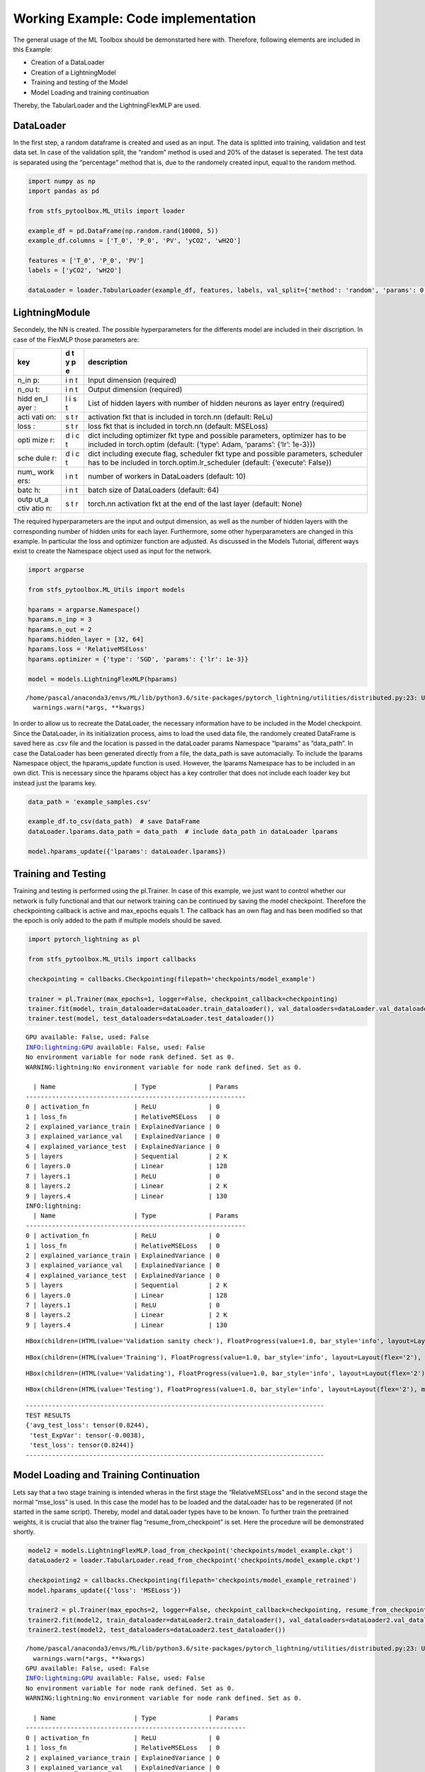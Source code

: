 Working Example: Code implementation
====================================

The general usage of the ML Toolbox should be demonstarted here with.
Therefore, following elements are included in this Example:

-  Creation of a DataLoader
-  Creation of a LightningModel
-  Training and testing of the Model
-  Model Loading and training continuation

Thereby, the TabularLoader and the LightningFlexMLP are used.

DataLoader
----------

In the first step, a random dataframe is created and used as an input.
The data is splitted into training, validation and test data set. In
case of the validation split, the “random” method is used and 20% of the
dataset is seperated. The test data is separated using the “percentage”
method that is, due to the randomely created input, equal to the random
method.

.. code:: python

    import numpy as np
    import pandas as pd
    
    from stfs_pytoolbox.ML_Utils import loader
    
    example_df = pd.DataFrame(np.random.rand(10000, 5))
    example_df.columns = ['T_0', 'P_0', 'PV', 'yCO2', 'wH2O']
    
    features = ['T_0', 'P_0', 'PV']
    labels = ['yCO2', 'wH2O']
    
    dataLoader = loader.TabularLoader(example_df, features, labels, val_split={'method': 'random', 'params': 0.2}, test_split={'method': 'percentage', 'params': {'T_0': 0.1}})

LightningModule
---------------

Secondely, the NN is created. The possible hyperparameters for the
differents model are included in their discription. In case of the
FlexMLP those parameters are:

+------+---+----------------------------------------------------------+
| key  | d | description                                              |
|      | t |                                                          |
|      | y |                                                          |
|      | p |                                                          |
|      | e |                                                          |
+======+===+==========================================================+
| n_in | i | Input dimension (required)                               |
| p:   | n |                                                          |
|      | t |                                                          |
+------+---+----------------------------------------------------------+
| n_ou | i | Output dimension (required)                              |
| t:   | n |                                                          |
|      | t |                                                          |
+------+---+----------------------------------------------------------+
| hidd | l | List of hidden layers with number of hidden neurons as   |
| en_l | i | layer entry (required)                                   |
| ayer | s |                                                          |
| :    | t |                                                          |
+------+---+----------------------------------------------------------+
| acti | s | activation fkt that is included in torch.nn (default:    |
| vati | t | ReLu)                                                    |
| on:  | r |                                                          |
+------+---+----------------------------------------------------------+
| loss | s | loss fkt that is included in torch.nn (default: MSELoss) |
| :    | t |                                                          |
|      | r |                                                          |
+------+---+----------------------------------------------------------+
| opti | d | dict including optimizer fkt type and possible           |
| mize | i | parameters, optimizer has to be included in torch.optim  |
| r:   | c | (default: {‘type’: Adam, ‘params’: {‘lr’: 1e-3}})        |
|      | t |                                                          |
+------+---+----------------------------------------------------------+
| sche | d | dict including execute flag, scheduler fkt type and      |
| dule | i | possible parameters, scheduler has to be included in     |
| r:   | c | torch.optim.lr_scheduler (default: {‘execute’: False})   |
|      | t |                                                          |
+------+---+----------------------------------------------------------+
| num_ | i | number of workers in DataLoaders (default: 10)           |
| work | n |                                                          |
| ers: | t |                                                          |
+------+---+----------------------------------------------------------+
| batc | i | batch size of DataLoaders (default: 64)                  |
| h:   | n |                                                          |
|      | t |                                                          |
+------+---+----------------------------------------------------------+
| outp | s | torch.nn activation fkt at the end of the last layer     |
| ut_a | t | (default: None)                                          |
| ctiv | r |                                                          |
| atio |   |                                                          |
| n:   |   |                                                          |
+------+---+----------------------------------------------------------+

The required hyperparameters are the input and output dimension, as well
as the number of hidden layers with the corresponding number of hidden
units for each layer. Furthermore, some other hyperparameters are
changed in this example. In particular the loss and optimizer function
are adjusted. As discussed in the Models Tutorial, different ways exist
to create the Namespace object used as input for the network.

.. code:: python

    import argparse
    
    from stfs_pytoolbox.ML_Utils import models
    
    hparams = argparse.Namespace()
    hparams.n_inp = 3
    hparams.n_out = 2
    hparams.hidden_layer = [32, 64]
    hparams.loss = 'RelativeMSELoss'
    hparams.optimizer = {'type': 'SGD', 'params': {'lr': 1e-3}}
    
    model = models.LightningFlexMLP(hparams)


.. parsed-literal::

    /home/pascal/anaconda3/envs/ML/lib/python3.6/site-packages/pytorch_lightning/utilities/distributed.py:23: UserWarning: Metric `ExplainedVariance` will save all targets and predictions in buffer. For large datasets this may lead to large memory footprint.
      warnings.warn(*args, **kwargs)


In order to allow us to recreate the DataLoader, the necessary
information have to be included in the Model checkpoint. Since the
DataLoader, in its initialization process, aims to load the used data
file, the randomely created DataFrame is saved here as .csv file and the
location is passed in the dataLoader params Namespace “lparams” as
“data_path”. In case the DataLoader has been generated directly from a
file, the data_path is save automacially. To include the lparams
Namespace object, the hparams_update function is used. However, the
lparams Namespace has to be included in an own dict. This is necessary
since the hparams object has a key controller that does not include each
loader key but instead just the lparams key.

.. code:: python

    data_path = 'example_samples.csv'
    
    example_df.to_csv(data_path)  # save DataFrame
    dataLoader.lparams.data_path = data_path  # include data_path in dataLoader lparams
    
    model.hparams_update({'lparams': dataLoader.lparams})

Training and Testing
--------------------

Training and testing is performed using the pl.Trainer. In case of this
example, we just want to control whether our network is fully functional
and that our network training can be continued by saving the model
checkpoint. Therefore the checkpointing callback is active and
max_epochs equals 1. The callback has an own flag and has been modified
so that the epoch is only added to the path if multiple models should be
saved.

.. code:: python

    import pytorch_lightning as pl
    
    from stfs_pytoolbox.ML_Utils import callbacks
    
    checkpointing = callbacks.Checkpointing(filepath='checkpoints/model_example')
    
    trainer = pl.Trainer(max_epochs=1, logger=False, checkpoint_callback=checkpointing)
    trainer.fit(model, train_dataloader=dataLoader.train_dataloader(), val_dataloaders=dataLoader.val_dataloader())
    trainer.test(model, test_dataloaders=dataLoader.test_dataloader())


.. parsed-literal::

    GPU available: False, used: False
    INFO:lightning:GPU available: False, used: False
    No environment variable for node rank defined. Set as 0.
    WARNING:lightning:No environment variable for node rank defined. Set as 0.
    
      | Name                     | Type              | Params
    -----------------------------------------------------------
    0 | activation_fn            | ReLU              | 0     
    1 | loss_fn                  | RelativeMSELoss   | 0     
    2 | explained_variance_train | ExplainedVariance | 0     
    3 | explained_variance_val   | ExplainedVariance | 0     
    4 | explained_variance_test  | ExplainedVariance | 0     
    5 | layers                   | Sequential        | 2 K   
    6 | layers.0                 | Linear            | 128   
    7 | layers.1                 | ReLU              | 0     
    8 | layers.2                 | Linear            | 2 K   
    9 | layers.4                 | Linear            | 130   
    INFO:lightning:
      | Name                     | Type              | Params
    -----------------------------------------------------------
    0 | activation_fn            | ReLU              | 0     
    1 | loss_fn                  | RelativeMSELoss   | 0     
    2 | explained_variance_train | ExplainedVariance | 0     
    3 | explained_variance_val   | ExplainedVariance | 0     
    4 | explained_variance_test  | ExplainedVariance | 0     
    5 | layers                   | Sequential        | 2 K   
    6 | layers.0                 | Linear            | 128   
    7 | layers.1                 | ReLU              | 0     
    8 | layers.2                 | Linear            | 2 K   
    9 | layers.4                 | Linear            | 130   



.. parsed-literal::

    HBox(children=(HTML(value='Validation sanity check'), FloatProgress(value=1.0, bar_style='info', layout=Layout…



.. parsed-literal::

    HBox(children=(HTML(value='Training'), FloatProgress(value=1.0, bar_style='info', layout=Layout(flex='2'), max…



.. parsed-literal::

    HBox(children=(HTML(value='Validating'), FloatProgress(value=1.0, bar_style='info', layout=Layout(flex='2'), m…


.. parsed-literal::

    



.. parsed-literal::

    HBox(children=(HTML(value='Testing'), FloatProgress(value=1.0, bar_style='info', layout=Layout(flex='2'), max=…


.. parsed-literal::

    --------------------------------------------------------------------------------
    TEST RESULTS
    {'avg_test_loss': tensor(0.8244),
     'test_ExpVar': tensor(-0.0038),
     'test_loss': tensor(0.8244)}
    --------------------------------------------------------------------------------
    


Model Loading and Training Continuation
---------------------------------------

Lets say that a two stage training is intended wheras in the first stage
the “RelativeMSELoss” and in the second stage the normal “mse_loss” is
used. In this case the model has to be loaded and the dataLoader has to
be regenerated (if not started in the same script). Thereby, model and
dataLoader types have to be known. To further train the pretrained
weights, it is crucial that also the trainer flag
“resume_from_checkpoint” is set. Here the procedure will be demonstrated
shortly.

.. code:: python

    model2 = models.LightningFlexMLP.load_from_checkpoint('checkpoints/model_example.ckpt')
    dataLoader2 = loader.TabularLoader.read_from_checkpoint('checkpoints/model_example.ckpt')
    
    checkpointing2 = callbacks.Checkpointing(filepath='checkpoints/model_example_retrained')
    model.hparams_update({'loss': 'MSELoss'})
    
    trainer2 = pl.Trainer(max_epochs=2, logger=False, checkpoint_callback=checkpointing, resume_from_checkpoint='checkpoints/model_example.ckpt')
    trainer2.fit(model2, train_dataloader=dataLoader2.train_dataloader(), val_dataloaders=dataLoader2.val_dataloader())
    trainer2.test(model2, test_dataloaders=dataLoader2.test_dataloader())


.. parsed-literal::

    /home/pascal/anaconda3/envs/ML/lib/python3.6/site-packages/pytorch_lightning/utilities/distributed.py:23: UserWarning: Metric `ExplainedVariance` will save all targets and predictions in buffer. For large datasets this may lead to large memory footprint.
      warnings.warn(*args, **kwargs)
    GPU available: False, used: False
    INFO:lightning:GPU available: False, used: False
    No environment variable for node rank defined. Set as 0.
    WARNING:lightning:No environment variable for node rank defined. Set as 0.
    
      | Name                     | Type              | Params
    -----------------------------------------------------------
    0 | activation_fn            | ReLU              | 0     
    1 | loss_fn                  | RelativeMSELoss   | 0     
    2 | explained_variance_train | ExplainedVariance | 0     
    3 | explained_variance_val   | ExplainedVariance | 0     
    4 | explained_variance_test  | ExplainedVariance | 0     
    5 | layers                   | Sequential        | 2 K   
    6 | layers.0                 | Linear            | 128   
    7 | layers.2                 | Linear            | 2 K   
    8 | layers.4                 | Linear            | 130   
    INFO:lightning:
      | Name                     | Type              | Params
    -----------------------------------------------------------
    0 | activation_fn            | ReLU              | 0     
    1 | loss_fn                  | RelativeMSELoss   | 0     
    2 | explained_variance_train | ExplainedVariance | 0     
    3 | explained_variance_val   | ExplainedVariance | 0     
    4 | explained_variance_test  | ExplainedVariance | 0     
    5 | layers                   | Sequential        | 2 K   
    6 | layers.0                 | Linear            | 128   
    7 | layers.2                 | Linear            | 2 K   
    8 | layers.4                 | Linear            | 130   



.. parsed-literal::

    HBox(children=(HTML(value='Validation sanity check'), FloatProgress(value=1.0, bar_style='info', layout=Layout…



.. parsed-literal::

    HBox(children=(HTML(value='Training'), FloatProgress(value=1.0, bar_style='info', layout=Layout(flex='2'), max…



.. parsed-literal::

    HBox(children=(HTML(value='Validating'), FloatProgress(value=1.0, bar_style='info', layout=Layout(flex='2'), m…


.. parsed-literal::

    


.. parsed-literal::

    /home/pascal/anaconda3/envs/ML/lib/python3.6/site-packages/pytorch_lightning/utilities/distributed.py:23: UserWarning: You're resuming from a checkpoint that ended mid-epoch. This can cause unreliable results if further training is done, consider using an end of epoch checkpoint. 
      warnings.warn(*args, **kwargs)



.. parsed-literal::

    HBox(children=(HTML(value='Testing'), FloatProgress(value=1.0, bar_style='info', layout=Layout(flex='2'), max=…


.. parsed-literal::

    --------------------------------------------------------------------------------
    TEST RESULTS
    {'avg_test_loss': tensor(0.8039),
     'test_ExpVar': tensor(-0.0028),
     'test_loss': tensor(0.8039)}
    --------------------------------------------------------------------------------
    

